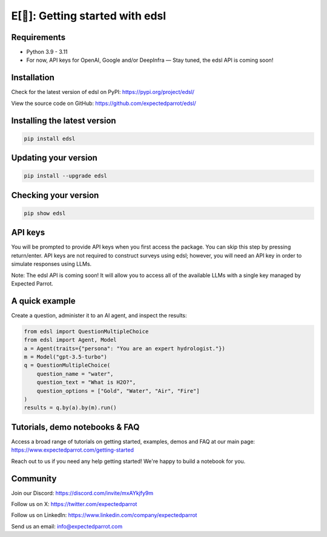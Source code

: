 E[🦜]: Getting started with edsl
================================

Requirements
------------

- Python 3.9 - 3.11

- For now, API keys for OpenAI, Google and/or DeepInfra — Stay tuned, the edsl API is coming soon!

Installation
------------

Check for the latest version of edsl on PyPI: https://pypi.org/project/edsl/

View the source code on GitHub: https://github.com/expectedparrot/edsl/

Installing the latest version
-----------------------------

.. code-block:: shell

    pip install edsl

Updating your version
---------------------

.. code-block:: shell

    pip install --upgrade edsl

Checking your version
---------------------

.. code-block:: shell

    pip show edsl

API keys
--------

You will be prompted to provide API keys when you first access the package. You can skip this step by pressing return/enter. 
API keys are not required to construct surveys using edsl; however, you will need an API key in order to simulate responses using LLMs.

Note: The edsl API is coming soon! It will allow you to access all of the available LLMs with a single key managed by Expected Parrot.

A quick example
---------------

Create a question, administer it to an AI agent, and inspect the results:

.. code-block:: python

    from edsl import QuestionMultipleChoice
    from edsl import Agent, Model 
    a = Agent(traits={"persona": "You are an expert hydrologist."})
    m = Model("gpt-3.5-turbo")
    q = QuestionMultipleChoice(
        question_name = "water",
        question_text = "What is H2O?", 
        question_options = ["Gold", "Water", "Air", "Fire"]
    )
    results = q.by(a).by(m).run() 

Tutorials, demo notebooks & FAQ
--------------

Access a broad range of tutorials on getting started, examples, demos and FAQ at our main page: https://www.expectedparrot.com/getting-started

Reach out to us if you need any help getting started! We're happy to build a notebook for you.

Community 
---------

Join our Discord: https://discord.com/invite/mxAYkjfy9m

Follow us on X: https://twitter.com/expectedparrot

Follow us on LinkedIn: https://www.linkedin.com/company/expectedparrot 

Send us an email: info@expectedparrot.com 